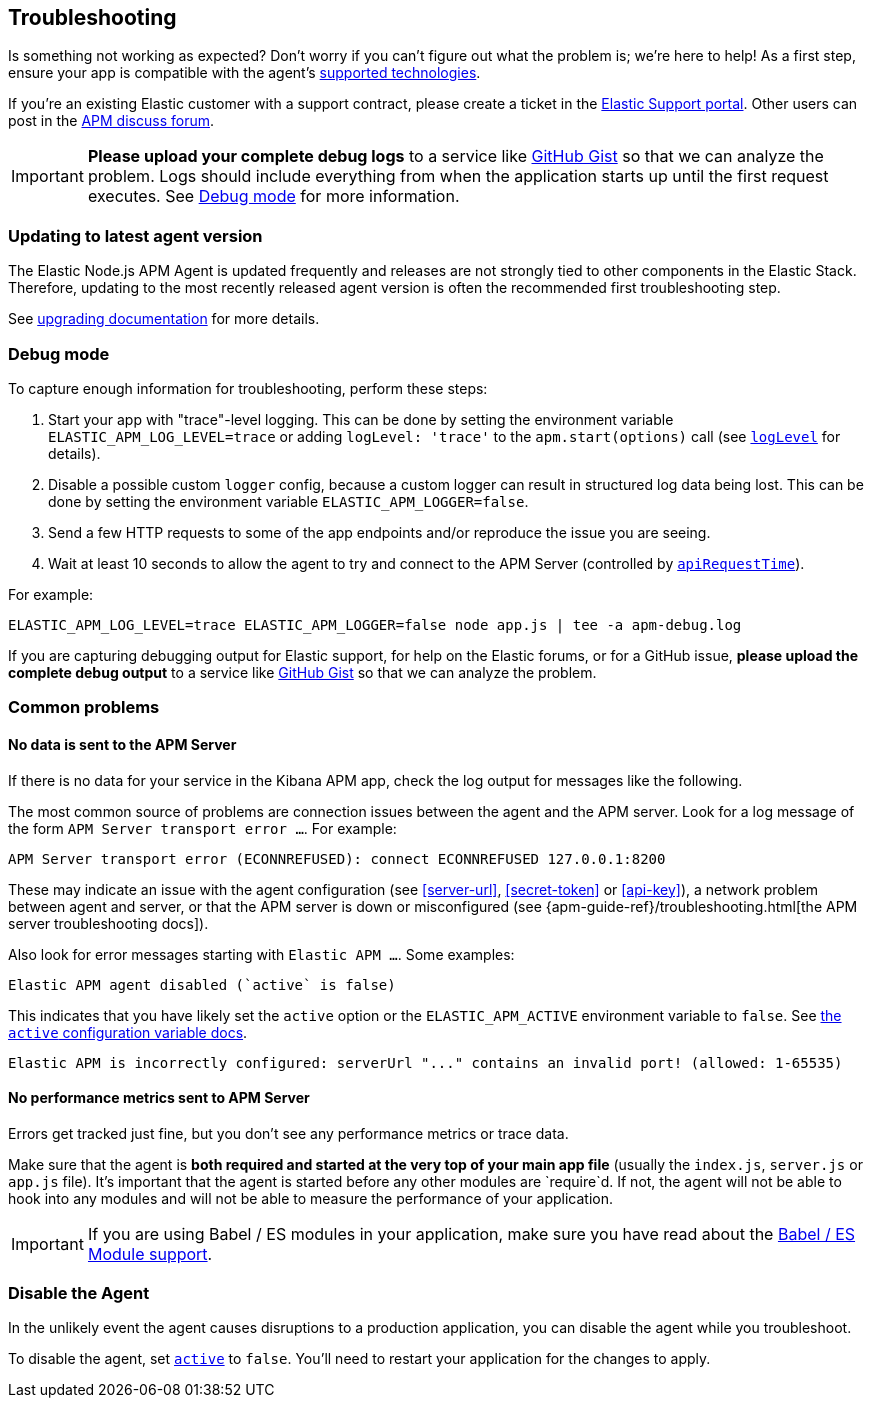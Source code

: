 [[troubleshooting]]

ifdef::env-github[]
NOTE: For the best reading experience,
please view this documentation at https://www.elastic.co/guide/en/apm/agent/nodejs/current/troubleshooting.html[elastic.co]
endif::[]

== Troubleshooting

Is something not working as expected?
Don't worry if you can't figure out what the problem is; we’re here to help!
As a first step, ensure your app is compatible with the agent's <<supported-technologies,supported technologies>>.

If you're an existing Elastic customer with a support contract, please create a ticket in the
https://support.elastic.co/customers/s/login/[Elastic Support portal].
Other users can post in the https://discuss.elastic.co/c/apm[APM discuss forum].

IMPORTANT: *Please upload your complete debug logs* to a service like https://gist.github.com[GitHub Gist]
so that we can analyze the problem.
Logs should include everything from when the application starts up until the first request executes.
See <<debug-mode>> for more information.


[float]
[[use-latest-agent]]
=== Updating to latest agent version

The Elastic Node.js APM Agent is updated frequently and releases are not
strongly tied to other components in the Elastic Stack.  Therefore,
updating to the most recently released agent version is often the recommended
first troubleshooting step.

See <<upgrading,upgrading documentation>> for more details.


[float]
[[debug-mode]]
=== Debug mode

To capture enough information for troubleshooting, perform these steps:

1. Start your app with "trace"-level logging. This can be done by setting the
   environment variable `ELASTIC_APM_LOG_LEVEL=trace` or adding `logLevel: 'trace'`
   to the `apm.start(options)` call (see <<log-level,`logLevel`>> for details).
2. Disable a possible custom `logger` config, because a custom logger can
   result in structured log data being lost. This can be done by setting the
   environment variable `ELASTIC_APM_LOGGER=false`.
3. Send a few HTTP requests to some of the app endpoints and/or reproduce the
   issue you are seeing.
4. Wait at least 10 seconds to allow the agent to try and connect to the APM
   Server (controlled by <<api-request-time,`apiRequestTime`>>).

For example:

[source,bash]
----
ELASTIC_APM_LOG_LEVEL=trace ELASTIC_APM_LOGGER=false node app.js | tee -a apm-debug.log
----

If you are capturing debugging output for Elastic support, for help on the
Elastic forums, or for a GitHub issue, *please upload the complete debug
output* to a service like https://gist.github.com[GitHub Gist] so that
we can analyze the problem.


[float]
[[common-problems]]
=== Common problems

[float]
[[no-data-sent]]
==== No data is sent to the APM Server

If there is no data for your service in the Kibana APM app, check the log output
for messages like the following.

The most common source of problems are connection issues between the agent and
the APM server. Look for a log message of the form `APM Server transport error ...`.
For example:

[source,text]
----
APM Server transport error (ECONNREFUSED): connect ECONNREFUSED 127.0.0.1:8200
----

These may indicate an issue with the agent configuration (see <<server-url>>,
<<secret-token>> or <<api-key>>), a network problem between agent and server, or
that the APM server is down or misconfigured (see
{apm-guide-ref}/troubleshooting.html[the APM server troubleshooting docs]).

Also look for error messages starting with `Elastic APM ...`. Some examples:

[source,text]
----
Elastic APM agent disabled (`active` is false)
----

This indicates that you have likely set the `active` option or the `ELASTIC_APM_ACTIVE` environment variable to `false`. See <<active,the `active` configuration variable docs>>.


[source,text]
----
Elastic APM is incorrectly configured: serverUrl "..." contains an invalid port! (allowed: 1-65535)
----


[float]
[[missing-performance-metrics]]
==== No performance metrics sent to APM Server

Errors get tracked just fine, but you don't see any performance metrics or
trace data.

Make sure that the agent is *both required and started at the very top of your main app file* (usually the `index.js`, `server.js` or `app.js` file).
It's important that the agent is started before any other modules are
`require`d.  If not, the agent will not be able to hook into any modules and
will not be able to measure the performance of your application.

IMPORTANT: If you are using Babel / ES modules in your application,
make sure you have read about the <<es-modules,Babel / ES Module support>>.


[float]
[[disable-agent]]
=== Disable the Agent

In the unlikely event the agent causes disruptions to a production application,
you can disable the agent while you troubleshoot.

To disable the agent, set <<active,`active`>> to `false`.
You'll need to restart your application for the changes to apply.
